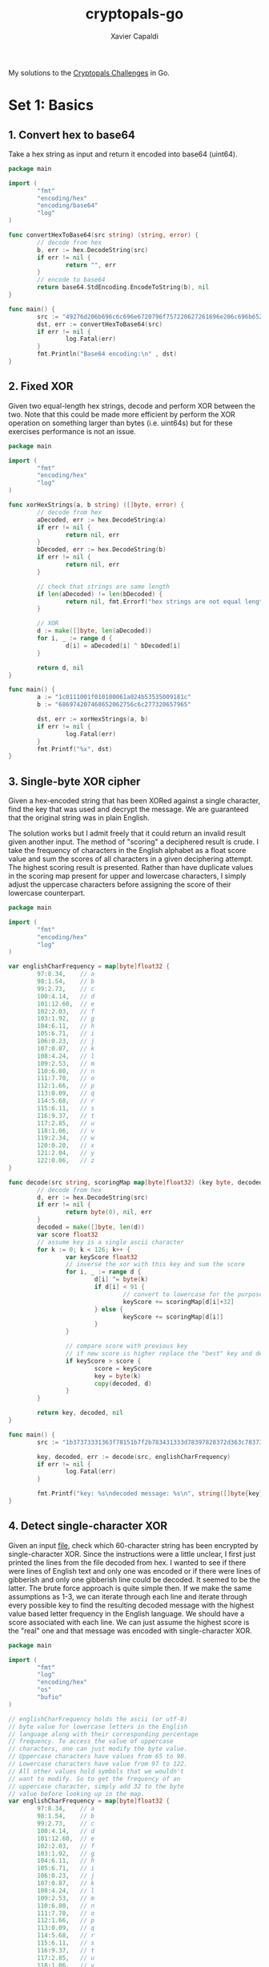 #+TITLE: cryptopals-go
#+AUTHOR: Xavier Capaldi

My solutions to the [[https://cryptopals.com/][Cryptopals Challenges]] in Go.

* Set 1: Basics
** 1. Convert hex to base64
Take a hex string as input and return it encoded into base64 (uint64).

#+BEGIN_SRC go :tangle 1-1.go
  package main

  import (
          "fmt"
          "encoding/hex"
          "encoding/base64"
          "log"
  )

  func convertHexToBase64(src string) (string, error) {
          // decode from hex
          b, err := hex.DecodeString(src)
          if err != nil {
                  return "", err
          }
          // encode to base64
          return base64.StdEncoding.EncodeToString(b), nil
  }

  func main() {
          src := "49276d206b696c6c696e6720796f757220627261696e206c696b65206120706f69736f6e6f7573206d757368726f6f6d"
          dst, err := convertHexToBase64(src)
          if err != nil {
                  log.Fatal(err)
          }
          fmt.Println("Base64 encoding:\n" , dst)
  }
#+END_SRC

#+RESULTS:
: Base64 encoding:
:  SSdtIGtpbGxpbmcgeW91ciBicmFpbiBsaWtlIGEgcG9pc29ub3VzIG11c2hyb29t

** 2. Fixed XOR
Given two equal-length hex strings, decode and perform XOR between the two.
Note that this could be made more efficient by perform the XOR operation on something larger than bytes (i.e. uint64s) but for these exercises performance is not an issue.

#+BEGIN_SRC go :tangle 1-2.go
  package main

  import (
          "fmt"
          "encoding/hex"
          "log"
  )

  func xorHexStrings(a, b string) ([]byte, error) {
          // decode from hex
          aDecoded, err := hex.DecodeString(a)
          if err != nil {
                  return nil, err
          }
          bDecoded, err := hex.DecodeString(b)
          if err != nil {
                  return nil, err
          }

          // check that strings are same length
          if len(aDecoded) != len(bDecoded) {
                  return nil, fmt.Errorf("hex strings are not equal length")
          }

          // XOR
          d := make([]byte, len(aDecoded))
          for i, _ := range d {
                  d[i] = aDecoded[i] ^ bDecoded[i]
          }

          return d, nil
  }

  func main() {
          a := "1c0111001f010100061a024b53535009181c"
          b := "686974207468652062756c6c277320657965"

          dst, err := xorHexStrings(a, b)
          if err != nil {
                  log.Fatal(err)
          }
          fmt.Printf("%x", dst)
  }
#+END_SRC

#+RESULTS:
: 746865206b696420646f6e277420706c6179

** 3. Single-byte XOR cipher
Given a hex-encoded string that has been XORed against a single character, find the key that was used and decrypt the message.
We are guaranteed that the original string was in plain English.

The solution works but I admit freely that it could return an invalid result given another input.
The method of "scoring" a deciphered result is crude.
I take the frequency of characters in the English alphabet as a float score value and sum the scores of all characters in a given deciphering attempt.
The highest scoring result is presented.
Rather than have duplicate values in the scoring map present for upper and lowercase characters, I simply adjust the uppercase characters before assigning the score of their lowercase counterpart.

#+BEGIN_SRC go :tangle 1-3.go
  package main

  import (
          "fmt"
          "encoding/hex"
          "log"
  )

  var englishCharFrequency = map[byte]float32 {
          97:8.34,    // a
          98:1.54,    // b
          99:2.73,    // c
          100:4.14,   // d
          101:12.60,  // e
          102:2.03,   // f
          103:1.92,   // g
          104:6.11,   // h
          105:6.71,   // i
          106:0.23,   // j
          107:0.87,   // k
          108:4.24,   // l
          109:2.53,   // m
          110:6.80,   // n
          111:7.70,   // o
          112:1.66,   // p
          113:0.09,   // q
          114:5.68,   // r
          115:6.11,   // s
          116:9.37,   // t
          117:2.85,   // u
          118:1.06,   // v
          119:2.34,   // w
          120:0.20,   // x
          121:2.04,   // y
          122:0.06,   // z
  }

  func decode(src string, scoringMap map[byte]float32) (key byte, decoded []byte, err error) {
          // decode from hex
          d, err := hex.DecodeString(src)
          if err != nil {
                  return byte(0), nil, err
          }
          decoded = make([]byte, len(d))
          var score float32
          // assume key is a single ascii character
          for k := 0; k < 126; k++ {
                  var keyScore float32
                  // inverse the xor with this key and sum the score
                  for i, _ := range d {
                          d[i] ^= byte(k)
                          if d[i] < 91 {
                                  // convert to lowercase for the purposes of scoring
                                  keyScore += scoringMap[d[i]+32]
                          } else {
                                  keyScore += scoringMap[d[i]]
                          }
                  }

                  // compare score with previous key
                  // if new score is higher replace the "best" key and decoding
                  if keyScore > score {
                          score = keyScore
                          key = byte(k)
                          copy(decoded, d)
                  }
          }

          return key, decoded, nil
  }

  func main() {
          src := "1b37373331363f78151b7f2b783431333d78397828372d363c78373e783a393b3736"

          key, decoded, err := decode(src, englishCharFrequency)
          if err != nil {
                  log.Fatal(err)
          }

          fmt.Printf("key: %s\ndecoded message: %s\n", string([]byte{key}), string(decoded))
  }
#+END_SRC

#+RESULTS:
: key: X
: decoded message: Cooking MC's like a pound of bacon

** 4. Detect single-character XOR
Given an input [[https://cryptopals.com/static/challenge-data/4.txt][file]], check which 60-character string has been encrypted by single-character XOR.
Since the instructions were a little unclear, I first just printed the lines from the file decoded from hex.
I wanted to see if there were lines of English text and only one was encoded or if there were lines of gibberish and only one gibberish line could be decoded.
It seemed to be the latter.
The brute force approach is quite simple then.
If we make the same assumptions as 1-3, we can iterate through each line and iterate through every possible key to find the resulting decoded message with the highest value based letter frequency in the English language.
We should have a score associated with each line.
We can just assume the highest score is the "real" one and that message was encoded with single-character XOR.

#+BEGIN_SRC go :tangle 1-4.go
  package main

  import (
          "fmt"
          "log"
          "encoding/hex"
          "os"
          "bufio"
  )

  // englishCharFrequency holds the ascii (or utf-8)
  // byte value for lowercase letters in the English
  // language along with their corresponding percentage
  // frequency. To access the value of uppercase
  // characters, one can just modify the byte value.
  // Uppercase characters have values from 65 to 90.
  // Lowercase characters have value from 97 to 122.
  // All other values hold symbols that we wouldn't
  // want to modify. So to get the frequency of an
  // uppercase character, simply add 32 to the byte
  // value before looking up in the map.
  var englishCharFrequency = map[byte]float32 {
          97:8.34,    // a
          98:1.54,    // b
          99:2.73,    // c
          100:4.14,   // d
          101:12.60,  // e
          102:2.03,   // f
          103:1.92,   // g
          104:6.11,   // h
          105:6.71,   // i
          106:0.23,   // j
          107:0.87,   // k
          108:4.24,   // l
          109:2.53,   // m
          110:6.80,   // n
          111:7.70,   // o
          112:1.66,   // p
          113:0.09,   // q
          114:5.68,   // r
          115:6.11,   // s
          116:9.37,   // t
          117:2.85,   // u
          118:1.06,   // v
          119:2.34,   // w
          120:0.20,   // x
          121:2.04,   // y
          122:0.06,   // z
  }

  // readLines takes in a filepath and reads lines from it
  // one-by-one (appending to an output list) until it
  // reaches the end of the file. Before appending, each
  // line is decoded from hex into a byte slice for easy
  // operation later.
  func readLines(path string) (lines [][]byte, err error) {
          file, err := os.Open(path)
          if err != nil {
                  return nil, err
          }
          scanner := bufio.NewScanner(file)
          scanner.Split(bufio.ScanLines)
          for scanner.Scan() {
                  decodedLine, err := hex.DecodeString(scanner.Text())
                  if err != nil {
                          return nil, err
                  }
                  lines = append(lines, decodedLine)
          }
          if err = scanner.Err(); err != nil {
                  return nil, err
          }

          return lines, nil
  }

  // scoreLine iterates through every possible ascii character
  // and performs a single-char XOR operation on the input line.
  // For each key character used, it checks if the output has a
  // higher score (based on English character frequency) than the
  // previous best. Finally it returns the key and decoded line
  // with the highest value. We are more thorough than 1-3 and
  // actually check full range of possible keys.
  func scoreLine(line []byte, scoreMap map[byte]float32) (key byte, decoded []byte, score float32) {
          decoded = make([]byte, len(line))
          scratch := make([]byte, len(line))
          for k := 32; k < 127; k++ {
                  copy(scratch, line)
                  var kScore float32

                  // single-char XOR and sum score
                  for i, _ := range scratch {
                          scratch[i] ^= byte(k)
                          if ((scratch[i] > 64) && (scratch[i] < 91)) {
                                  // convert uppercase to lowercase
                                  kScore += scoreMap[scratch[i]+32]
                          } else {
                                  kScore += scoreMap[scratch[i]]
                          }
                  }

                  // compare score with previous key and supplant if higher
                  if kScore > score {
                          score = kScore
                          key = byte(k)
                          copy(decoded, scratch)
                  }
          }

          return key, decoded, score
          }


  // scoreLines scores each line by finding the single-char key
  // for XOR cipher that results in the highest scoring (based
  // on character frequency in English language).
  func scoreLines(lines [][]byte, scoreMap map[byte]float32) (bestKey byte, decoded []byte, linum int) {
          decoded = make([]byte, len(lines[0]))
          var bestScore float32

          for i, line := range lines {
                  key, scratch, score := scoreLine(line, scoreMap)
                  if score > bestScore {
                          bestScore = score
                          bestKey = key
                          copy(decoded, scratch)
                          linum = i
                  }

          }

          return

  }

  func main () {
          path := "4.txt"
          // read in the lines and decode from hex
          lines, err := readLines(path)
          if err != nil {
                  log.Fatal(err)
          }
          // score the lines finding the most likely
          // encoded
          bestKey, decoded, linum := scoreLines(lines, englishCharFrequency)
          fmt.Printf("line %v was encoding via single-character XOR cipher with %s as the key. The decoded line is: %s\n", linum, string([]byte{bestKey}), string(decoded))
  }
#+END_SRC

#+RESULTS:
: line 170 was encoding via single-character XOR cipher with 5 as the key. The decoded line is: Now that the party is jumping

** 5. Implement repeating-key XOR
Repeating-key XOR simply iterates between the bytes of the key as is performs the XOR encryption.
If the key has five bytes, it will iterate between those five bytes for each set of five source bytes.
Implementing the encryption is straightforward.

#+BEGIN_SRC go :tangle 1-5.go
  package main

  import (
          "fmt"
  )

  func encrypt(src []byte, key []byte) {
          for i, _ := range src {
                  src[i] ^= key[i%len(key)]
          }
  }

  func main() {
          src := "Burning 'em, if you ain't quick and nimble\nI go crazy when I hear a cymbal"
          bSrc := []byte(src)
          key := "ICE"

          encrypt(bSrc, []byte(key))
          fmt.Printf("%x", bSrc)
  }
#+END_SRC

#+RESULTS:
: 0b3637272a2b2e63622c2e69692a23693a2a3c6324202d623d63343c2a26226324272765272a282b2f20430a652e2c652a3124333a653e2b2027630c692b20283165286326302e27282f

** 6. Break repeating-key XOR
First we need to write a method that can compute the Hamming distance between two strings.
The Hamming distance is the number of differing bits.
We can find this by counting the number of set bits after XORing the two strings.
This can be done manually by shifting a mask and checking in bit in each byte.
Alternatively, we can use the ~math/bits~ bit counting methods.

#+BEGIN_SRC go
  package main

  import (
	  "fmt"
	  "log"
	  "math/bits"
  )

  func hammingDist(strOne, strTwo []byte) (dist int, err error) {
	  if len(strOne) != len(strTwo) {
		  return dist, fmt.Errorf("hamming distance can not be calculated for strings of differing length")
	  }

	  var scratch byte
	  for i, _ := range strOne {
		  scratch = strOne[i] ^ strTwo[i]
		  for j := 0; j < 8; j++ {
			  if scratch & (1 << j) > 0 {
				  dist++
			  }
		  }
	  }

	  return dist, nil	
  }

  func hammingDistWithMathBits(strOne, strTwo []byte) (dist int, err error) {
	  if len(strOne) != len(strTwo) {
		  return dist, fmt.Errorf("hamming distance can not be calculated for strings of differing length")
	  }
	  for i, _ := range strOne {
		  dist += bits.OnesCount8(strOne[i] ^ strTwo[i])
	  }

	  return dist, nil	
  }

  func main() {
	  strOne := "this is a test"
	  strTwo := "wokka wokka!!!"
	  hDist, err := hammingDist([]byte(strOne), []byte(strTwo))
	  if err != nil {
		  log.Fatal(err)
	  }
	  fmt.Println("hamming distance:", hDist)

	  hDist, err = hammingDistWithMathBits([]byte(strOne), []byte(strTwo))
	  if err != nil {
		  log.Fatal(err)
	  }
	  fmt.Println("hamming distance:", hDist)
  }
#+END_SRC

#+RESULTS:
: hamming distance: 37
: hamming distance: 37

Now we can move onto breaking a repeating-key XOR (Vigenere) encryption.
We have to perform a series of steps:

1. Read and decode base64 encoded file.
2. Guess keysizes between 2 and 40.
3. For each keysize, calculate normalized hamming distance between pairs of blocks of length keysize.
4. Proceed with 2-3 keysize values that result in the smallest normalized hamming distances.
5. Break ciphertext into blocks of length keysize.
6. Transpose blocks by creating blocks holding the first byte of each block, etc.
7. Solve each block as though it were a single character XOR.
8. For each block, the single-byte XOR key that produces the best histogram is likely the correct one.
9. Combine all the single-byte keys to create the full key.

#+BEGIN_SRC go :tangle 1-6.go :results none
  package main

  import (
	  "fmt"
	  "log"
	  "os"
	  "encoding/base64"
  )

  // keySize is a struct containing a keysize and the
  // associated normalized hamming distance for the
  // the average of all block pairs in the source of
  // size equal to the keysize.
  type keySize struct {
	  size int
	  dist float32
  }

  // hammingDist computes the number of differing bits in two
  // byte slices as long as they are of equal length.
  func hammingDist(strOne, strTwo []byte) (dist byte, err error) {
	  if len(strOne) != len(strTwo) {
		  return dist, fmt.Errorf("hamming distance can not be calculated for strings of differing length")
	  }

	  var scratch byte
	  for i, _ := range strOne {
		  scratch = strOne[i] ^ strTwo[i]
		  for j := 0; j < 8; j++ {
			  if scratch & (1 << j) > 0 {
				  dist++
			  }
		  }
	  }

	  return dist, nil	
  }

  // mostProbSizes computes three key sizes between input minimum
  // and maximum sizes such they are the key sizes which result
  // in the smallest normalized hamming distance for each pair
  // of blocks of length keysize.
  func mostProbSizes(src []byte, minSize, maxSize int) (sizes [3]keySize, err error) {
	  for size := minSize; size <= maxSize; size++ {
		  // find number of pairs of blocks
		  // we don't really care about precisely using every byte
		  blockPairs := len(src) / (size*2)
		  if blockPairs > 128 {
			  blockPairs = 128
		  }

		  var sum float32
		  for p := 0; p < 4; p++ {
			  dist, err := hammingDist(src[p*(size*2):(p*(size*2))+size], src[(p*(size*2))+size:(p*(size*2))+(2*size)])
			  if err != nil {
				  return sizes, err
			  }
			  sum += float32(dist)
		  }

		  // normalize result by dividing by keysize
		  sum /= float32(size)
		  // replace in array of smallest three distances
		  for i, s := range sizes {
			  if sum < s.dist || s.dist == 0 {
				  sizes[i] = keySize{size: size, dist: sum}
				  break
			  }
		  }
	  }

	  return
  }

  // chuckCipherText simply splits a single slice of source
  // bytes into a slice of slices of bytes such that each
  // slice contains a number of bytes equal to the keysize.
  // The last slice may be padded with 0's if the length
  // of the source is not evenly divisible by the keysize.
  func chunkCipherText(src []byte, keysize int) [][]byte {
	  nBlk := len(src) / keysize
	  if len(src) % keysize != 0 {
		  nBlk++
	  }

	  blocks := make([][]byte, nBlk)
	  for i := 0; i < nBlk-1; i++ {
		  blocks[i] = make([]byte, keysize)
		  copy(blocks[i], src[i*keysize:(i+1)*keysize])
	  }
	  // copy last block
	  blocks[len(blocks)-1] = make([]byte, keysize)
	  copy(blocks[len(blocks)-1], src[(nBlk-1)*keysize:])

	  return blocks
  }

  // transpose performs a simple transpose of a byte matrix
  func transpose(blocks [][]byte) [][]byte {
	  // prepare transposed matrix of proper size
	  tr := make([][]byte, len(blocks[0]))
	  for r := range tr {
		  tr[r] = make([]byte, len(blocks))
		  // and populate with values
		  for c := range tr[r] {
			  copy(tr[r][c:c+1], blocks[c][r:r+1])
		  }
	  }

	  return tr
  }

  var englishCharFrequency = map[byte]float32 {
	  97:8.34,    // a
	  98:1.54,    // b
	  99:2.73,    // c
	  100:4.14,   // d
	  101:12.60,  // e
	  102:2.03,   // f
	  103:1.92,   // g
	  104:6.11,   // h
	  105:6.71,   // i
	  106:0.23,   // j
	  107:0.87,   // k
	  108:4.24,   // l
	  109:2.53,   // m
	  110:6.80,   // n
	  111:7.70,   // o
	  112:1.66,   // p
	  113:0.09,   // q
	  114:5.68,   // r
	  115:6.11,   // s
	  116:9.37,   // t
	  117:2.85,   // u
	  118:1.06,   // v
	  119:2.34,   // w
	  120:0.20,   // x
	  121:2.04,   // y
	  122:0.06,   // z
  }

  // decryptSingleCharXor iterates through each possible ascii
  // character and performs a single-char XOR operation on the
  // input byte slice. For each key character used, it checks if
  // the output has a higher score (based on English character
  // frequency) than the previous best. Finally it returns the key
  // and decoded line with the highest value.
  func decryptSingleCharXor(src []byte, scoringMap map[byte]float32) (key byte) {
	  var score float32
	  scratch := make([]byte, len(src))
	  // assume key is a single ascii character
	  for k := 32; k < 127; k++ {
		  var keyScore float32
		  // inverse xor with this key and sum score
		  copy(scratch, src)
		  for i := range scratch {
			  scratch[i] ^= byte(k)
			  if ((scratch[i] > 64) && (scratch[i] < 91)) {
				  // convert to lowercase for the purpose of scoring
				  keyScore += scoringMap[scratch[i]+32]
			  } else {
				  keyScore += scoringMap[scratch[i]]
			  }
		  }

		  // compare score with previous key
		  // if new score is higher, replace previous
		  if keyScore > score {
			  score = keyScore
			  key = byte(k)
		  }
	  }

	  return
  }


  // decryptRepeatingCharXor iterates between the bytes of key as
  // performs XOR on each byte of the source.
  func decryptRepeatingCharXor(src, key []byte) []byte {
	  dst := make([]byte, len(src))
	  for i := range src {
		  dst[i] = src[i] ^ key[i%len(key)]
	  }

	  return dst
  }

  func main() {
	  // 1. read and decode base64 encoded file
	  src, err := os.ReadFile("6.txt")
	  if err != nil {
		  log.Fatal(err)
	  }
	  _, err = base64.StdEncoding.Decode(src, src)
	  if err != nil {
		  log.Fatal(err)
	  }

	  // 2. guess keysizes between 2 and 40
	  // 3. for each keysize calculate normalized hamming distance
	  // 4. proceed with 3 keys with smallest normalized hamming distance
	  keys, err := mostProbSizes(src, 2, 40)
	  if err != nil {
		  log.Fatal(err)
	  }


	  // proceed with three best keysize candidates
	  for _, k := range keys {
		  //fmt.Printf("keysize of %v with normalized hamming distance of %v\n", k.size, k.dist)
		  // 5. break ciphertext into blocks of length keysize
		  blocks := chunkCipherText(src, k.size)
		  // 6. transpose blocks
		  tr := transpose(blocks)
		  // 7. solve each block as if it were a single-char XOR
		  key := make([]byte, len(tr))
		  for i, blk := range tr {
			  key[i] = decryptSingleCharXor(blk, englishCharFrequency)
		  }
		  // 8. combine single byte keys to create full key and test decryption
		  // only print the first few characters for clarity
		  fmt.Printf("key: %s\n", key)
		  fmt.Printf("decrypted text:\n%s\n\n", decryptRepeatingCharXor(src, key)[:100])
	  }
	

	  // we can make an educated guess based on the result from the operations above
	  // we see the second best key with a keysize of 29 chars resulted in text that
	  // was nearly English
	  // the key was: TER(IN$TOR X: BRIN" TH  NOI6E
	  // testing with: Terminator x: Bring the noise

	  keyGuess := "Terminator X: Bring the noise"
	  fmt.Printf("guessed key: %v\n", keyGuess)
	  fmt.Printf("decrypted text:\n%s\n\n", decryptRepeatingCharXor(src, []byte(keyGuess)))
  }	
#+END_SRC

Even when the algorithm works properly, it needs a bit of jiggering to get the proper result.
A human can quickly pick out that ~IMeBA&KAnd I'MR,nGI+'TH bEL)*ROckin'ONetHEemIKEeWhIL T-EFly giRLSeyEL) *iNeEcST$SYeINthe~ is slightly garbled text and since the key is in plain English as well, it is easy to manually test variations on ~TER(IN$TOR X: BRIN" TH  NOI6E~ to find the proper key.
However, I can't help but wonder how hard this would be to decode if (a) we didn't know it is repeating key XOR and (b) the key is actually random.
Certainly this would be much more challenging in that case, even if this implementation of the algorithm could get you close to a proper solution.

** 7. AES in ECB mode
We are given a base64 encoded file that has been encrypted with AES-128 in ECB mode with the key "YELLOW SUBMARINE" (16 bytes).
We are tasked to decrypt the file.
AES stands for the Advanced Encryption Standard and is a key-symmetric algorithm used by the US government.
Key symmetry means that the same key is used for encryption and decryption.
ECB stands for Electronic Codebook which simply means that the message is divided into blocks and encrypted separately.
This is quite a simple problem then since we just have to split the source into 16-byte blocks and then decrypt each block.
We can do this all in-place.

#+BEGIN_SRC go :tangle 1-7.go :results none
  package main

  import (
          "fmt"
          "log"
          "os"
          "encoding/base64"
          "crypto/aes"
  )

  func main() {
          // read and decode base64 encoded file
          src, err := os.ReadFile("7.txt")
          if err != nil {
                  log.Fatal(err)
          }
          _, err = base64.StdEncoding.Decode(src, src)
          if err != nil {
                  log.Fatal(err)
          }

          key := "YELLOW SUBMARINE"

          // pad the source to ensure it is a
          // multiple of the block size
          pad := len(src) % len(key)
          if pad != 0 {
                  for i := 0; i < len(key)-pad; i++ {
                          src = append(src, 0)
                  }
          }

          // create AES cipher
          c, err := aes.NewCipher([]byte(key))
          if err != nil {
                  log.Fatal(err)
          }

          // find how many blocks
          blks := len(src) / len(key)

          for j := 0; j < blks; j++ {
                  c.Decrypt(src[j*len(key):(j+1)*len(key)],
                          src[j*len(key):(j+1)*len(key)])
          }

          fmt.Printf("%s", src)
  }
#+END_SRC

** 8. Detect AES in ECB mode

* Set 2: Block crypto
* Set 3: Block & stream crypto
* Set 4: Stream crypto and randomness
* Set 5: Diffie-Hellman and friends
* Set 6: RSA and DSA
* Set 7: Hashes
* Set 8: Abstract algebra
